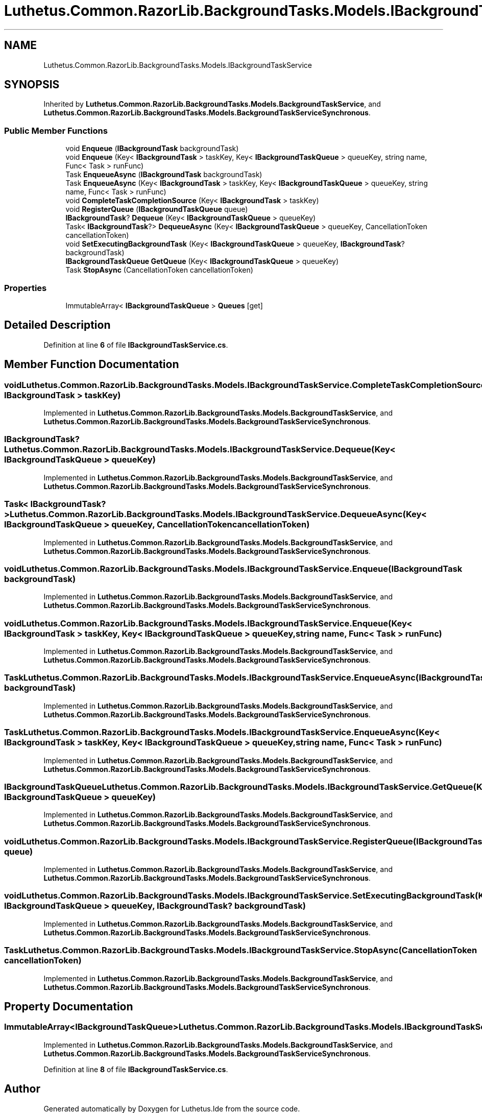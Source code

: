 .TH "Luthetus.Common.RazorLib.BackgroundTasks.Models.IBackgroundTaskService" 3 "Version 1.0.0" "Luthetus.Ide" \" -*- nroff -*-
.ad l
.nh
.SH NAME
Luthetus.Common.RazorLib.BackgroundTasks.Models.IBackgroundTaskService
.SH SYNOPSIS
.br
.PP
.PP
Inherited by \fBLuthetus\&.Common\&.RazorLib\&.BackgroundTasks\&.Models\&.BackgroundTaskService\fP, and \fBLuthetus\&.Common\&.RazorLib\&.BackgroundTasks\&.Models\&.BackgroundTaskServiceSynchronous\fP\&.
.SS "Public Member Functions"

.in +1c
.ti -1c
.RI "void \fBEnqueue\fP (\fBIBackgroundTask\fP backgroundTask)"
.br
.ti -1c
.RI "void \fBEnqueue\fP (Key< \fBIBackgroundTask\fP > taskKey, Key< \fBIBackgroundTaskQueue\fP > queueKey, string name, Func< Task > runFunc)"
.br
.ti -1c
.RI "Task \fBEnqueueAsync\fP (\fBIBackgroundTask\fP backgroundTask)"
.br
.ti -1c
.RI "Task \fBEnqueueAsync\fP (Key< \fBIBackgroundTask\fP > taskKey, Key< \fBIBackgroundTaskQueue\fP > queueKey, string name, Func< Task > runFunc)"
.br
.ti -1c
.RI "void \fBCompleteTaskCompletionSource\fP (Key< \fBIBackgroundTask\fP > taskKey)"
.br
.ti -1c
.RI "void \fBRegisterQueue\fP (\fBIBackgroundTaskQueue\fP queue)"
.br
.ti -1c
.RI "\fBIBackgroundTask\fP? \fBDequeue\fP (Key< \fBIBackgroundTaskQueue\fP > queueKey)"
.br
.ti -1c
.RI "Task< \fBIBackgroundTask\fP?> \fBDequeueAsync\fP (Key< \fBIBackgroundTaskQueue\fP > queueKey, CancellationToken cancellationToken)"
.br
.ti -1c
.RI "void \fBSetExecutingBackgroundTask\fP (Key< \fBIBackgroundTaskQueue\fP > queueKey, \fBIBackgroundTask\fP? backgroundTask)"
.br
.ti -1c
.RI "\fBIBackgroundTaskQueue\fP \fBGetQueue\fP (Key< \fBIBackgroundTaskQueue\fP > queueKey)"
.br
.ti -1c
.RI "Task \fBStopAsync\fP (CancellationToken cancellationToken)"
.br
.in -1c
.SS "Properties"

.in +1c
.ti -1c
.RI "ImmutableArray< \fBIBackgroundTaskQueue\fP > \fBQueues\fP\fR [get]\fP"
.br
.in -1c
.SH "Detailed Description"
.PP 
Definition at line \fB6\fP of file \fBIBackgroundTaskService\&.cs\fP\&.
.SH "Member Function Documentation"
.PP 
.SS "void Luthetus\&.Common\&.RazorLib\&.BackgroundTasks\&.Models\&.IBackgroundTaskService\&.CompleteTaskCompletionSource (Key< \fBIBackgroundTask\fP > taskKey)"

.PP
Implemented in \fBLuthetus\&.Common\&.RazorLib\&.BackgroundTasks\&.Models\&.BackgroundTaskService\fP, and \fBLuthetus\&.Common\&.RazorLib\&.BackgroundTasks\&.Models\&.BackgroundTaskServiceSynchronous\fP\&.
.SS "\fBIBackgroundTask\fP? Luthetus\&.Common\&.RazorLib\&.BackgroundTasks\&.Models\&.IBackgroundTaskService\&.Dequeue (Key< \fBIBackgroundTaskQueue\fP > queueKey)"

.PP
Implemented in \fBLuthetus\&.Common\&.RazorLib\&.BackgroundTasks\&.Models\&.BackgroundTaskService\fP, and \fBLuthetus\&.Common\&.RazorLib\&.BackgroundTasks\&.Models\&.BackgroundTaskServiceSynchronous\fP\&.
.SS "Task< \fBIBackgroundTask\fP?> Luthetus\&.Common\&.RazorLib\&.BackgroundTasks\&.Models\&.IBackgroundTaskService\&.DequeueAsync (Key< \fBIBackgroundTaskQueue\fP > queueKey, CancellationToken cancellationToken)"

.PP
Implemented in \fBLuthetus\&.Common\&.RazorLib\&.BackgroundTasks\&.Models\&.BackgroundTaskService\fP, and \fBLuthetus\&.Common\&.RazorLib\&.BackgroundTasks\&.Models\&.BackgroundTaskServiceSynchronous\fP\&.
.SS "void Luthetus\&.Common\&.RazorLib\&.BackgroundTasks\&.Models\&.IBackgroundTaskService\&.Enqueue (\fBIBackgroundTask\fP backgroundTask)"

.PP
Implemented in \fBLuthetus\&.Common\&.RazorLib\&.BackgroundTasks\&.Models\&.BackgroundTaskService\fP, and \fBLuthetus\&.Common\&.RazorLib\&.BackgroundTasks\&.Models\&.BackgroundTaskServiceSynchronous\fP\&.
.SS "void Luthetus\&.Common\&.RazorLib\&.BackgroundTasks\&.Models\&.IBackgroundTaskService\&.Enqueue (Key< \fBIBackgroundTask\fP > taskKey, Key< \fBIBackgroundTaskQueue\fP > queueKey, string name, Func< Task > runFunc)"

.PP
Implemented in \fBLuthetus\&.Common\&.RazorLib\&.BackgroundTasks\&.Models\&.BackgroundTaskService\fP, and \fBLuthetus\&.Common\&.RazorLib\&.BackgroundTasks\&.Models\&.BackgroundTaskServiceSynchronous\fP\&.
.SS "Task Luthetus\&.Common\&.RazorLib\&.BackgroundTasks\&.Models\&.IBackgroundTaskService\&.EnqueueAsync (\fBIBackgroundTask\fP backgroundTask)"

.PP
Implemented in \fBLuthetus\&.Common\&.RazorLib\&.BackgroundTasks\&.Models\&.BackgroundTaskService\fP, and \fBLuthetus\&.Common\&.RazorLib\&.BackgroundTasks\&.Models\&.BackgroundTaskServiceSynchronous\fP\&.
.SS "Task Luthetus\&.Common\&.RazorLib\&.BackgroundTasks\&.Models\&.IBackgroundTaskService\&.EnqueueAsync (Key< \fBIBackgroundTask\fP > taskKey, Key< \fBIBackgroundTaskQueue\fP > queueKey, string name, Func< Task > runFunc)"

.PP
Implemented in \fBLuthetus\&.Common\&.RazorLib\&.BackgroundTasks\&.Models\&.BackgroundTaskService\fP, and \fBLuthetus\&.Common\&.RazorLib\&.BackgroundTasks\&.Models\&.BackgroundTaskServiceSynchronous\fP\&.
.SS "\fBIBackgroundTaskQueue\fP Luthetus\&.Common\&.RazorLib\&.BackgroundTasks\&.Models\&.IBackgroundTaskService\&.GetQueue (Key< \fBIBackgroundTaskQueue\fP > queueKey)"

.PP
Implemented in \fBLuthetus\&.Common\&.RazorLib\&.BackgroundTasks\&.Models\&.BackgroundTaskService\fP, and \fBLuthetus\&.Common\&.RazorLib\&.BackgroundTasks\&.Models\&.BackgroundTaskServiceSynchronous\fP\&.
.SS "void Luthetus\&.Common\&.RazorLib\&.BackgroundTasks\&.Models\&.IBackgroundTaskService\&.RegisterQueue (\fBIBackgroundTaskQueue\fP queue)"

.PP
Implemented in \fBLuthetus\&.Common\&.RazorLib\&.BackgroundTasks\&.Models\&.BackgroundTaskService\fP, and \fBLuthetus\&.Common\&.RazorLib\&.BackgroundTasks\&.Models\&.BackgroundTaskServiceSynchronous\fP\&.
.SS "void Luthetus\&.Common\&.RazorLib\&.BackgroundTasks\&.Models\&.IBackgroundTaskService\&.SetExecutingBackgroundTask (Key< \fBIBackgroundTaskQueue\fP > queueKey, \fBIBackgroundTask\fP? backgroundTask)"

.PP
Implemented in \fBLuthetus\&.Common\&.RazorLib\&.BackgroundTasks\&.Models\&.BackgroundTaskService\fP, and \fBLuthetus\&.Common\&.RazorLib\&.BackgroundTasks\&.Models\&.BackgroundTaskServiceSynchronous\fP\&.
.SS "Task Luthetus\&.Common\&.RazorLib\&.BackgroundTasks\&.Models\&.IBackgroundTaskService\&.StopAsync (CancellationToken cancellationToken)"

.PP
Implemented in \fBLuthetus\&.Common\&.RazorLib\&.BackgroundTasks\&.Models\&.BackgroundTaskService\fP, and \fBLuthetus\&.Common\&.RazorLib\&.BackgroundTasks\&.Models\&.BackgroundTaskServiceSynchronous\fP\&.
.SH "Property Documentation"
.PP 
.SS "ImmutableArray<\fBIBackgroundTaskQueue\fP> Luthetus\&.Common\&.RazorLib\&.BackgroundTasks\&.Models\&.IBackgroundTaskService\&.Queues\fR [get]\fP"

.PP
Implemented in \fBLuthetus\&.Common\&.RazorLib\&.BackgroundTasks\&.Models\&.BackgroundTaskService\fP, and \fBLuthetus\&.Common\&.RazorLib\&.BackgroundTasks\&.Models\&.BackgroundTaskServiceSynchronous\fP\&.
.PP
Definition at line \fB8\fP of file \fBIBackgroundTaskService\&.cs\fP\&.

.SH "Author"
.PP 
Generated automatically by Doxygen for Luthetus\&.Ide from the source code\&.
